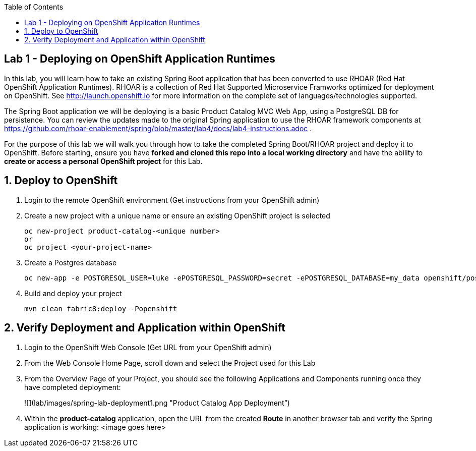 :noaudio:
:scrollbar:
:data-uri:
:toc2:

== Lab 1 - Deploying on OpenShift Application Runtimes

In this lab, you will learn how to take an existing Spring Boot application that has been converted to use RHOAR (Red Hat OpenShift Application Runtimes).  RHOAR is a collection of Red Hat Supported Microservice Framworks optimized for deployment on OpenShift.  See http://launch.openshift.io for more information on the complete set of languages/technologies supported.

The Spring Boot application we will be deploying is a basic Product Catalog MVC Web App, using a PostgreSQL DB for persistence.  You can review the updates made to the original Spring application to use the RHOAR framework components at https://github.com/rhoar-enablement/spring/blob/master/lab4/docs/lab4-instructions.adoc .

For the purpose of this lab we will walk you through how to take the completed Spring Boot/RHOAR project and deploy it to OpenShift. Before starting, ensure you have *forked and cloned this repo into a local working directory* and have the ability to *create or access a personal OpenShift project* for this Lab.

:numbered:

== Deploy to OpenShift

1. Login to the remote OpenShift environment (Get instructions from your OpenShift admin)

1. Create a new project with a unique name or ensure an existing OpenShift project is selected 
+
    oc new-project product-catalog-<unique number>
    or
    oc project <your-project-name>

1. Create a Postgres database
+
    oc new-app -e POSTGRESQL_USER=luke -ePOSTGRESQL_PASSWORD=secret -ePOSTGRESQL_DATABASE=my_data openshift/postgresql-92-centos7 --name=my-database

1. Build and deploy your project
+
    mvn clean fabric8:deploy -Popenshift

== Verify Deployment and Application within OpenShift

1. Login to the OpenShift Web Console (Get URL from your OpenShift admin)

1. From the Web Console Home Page, scroll down and select the Project used for this Lab

1. From the Overview Page of your Project, you should see the following Applications and Components running once they have completed deployment:
+
![](lab/images/spring-lab-deployment1.png "Product Catalog App Deployment”)

1. Within the *product-catalog* application, open the URL from the created *Route* in another browser tab and verify the Spring application is working:
<image goes here>

